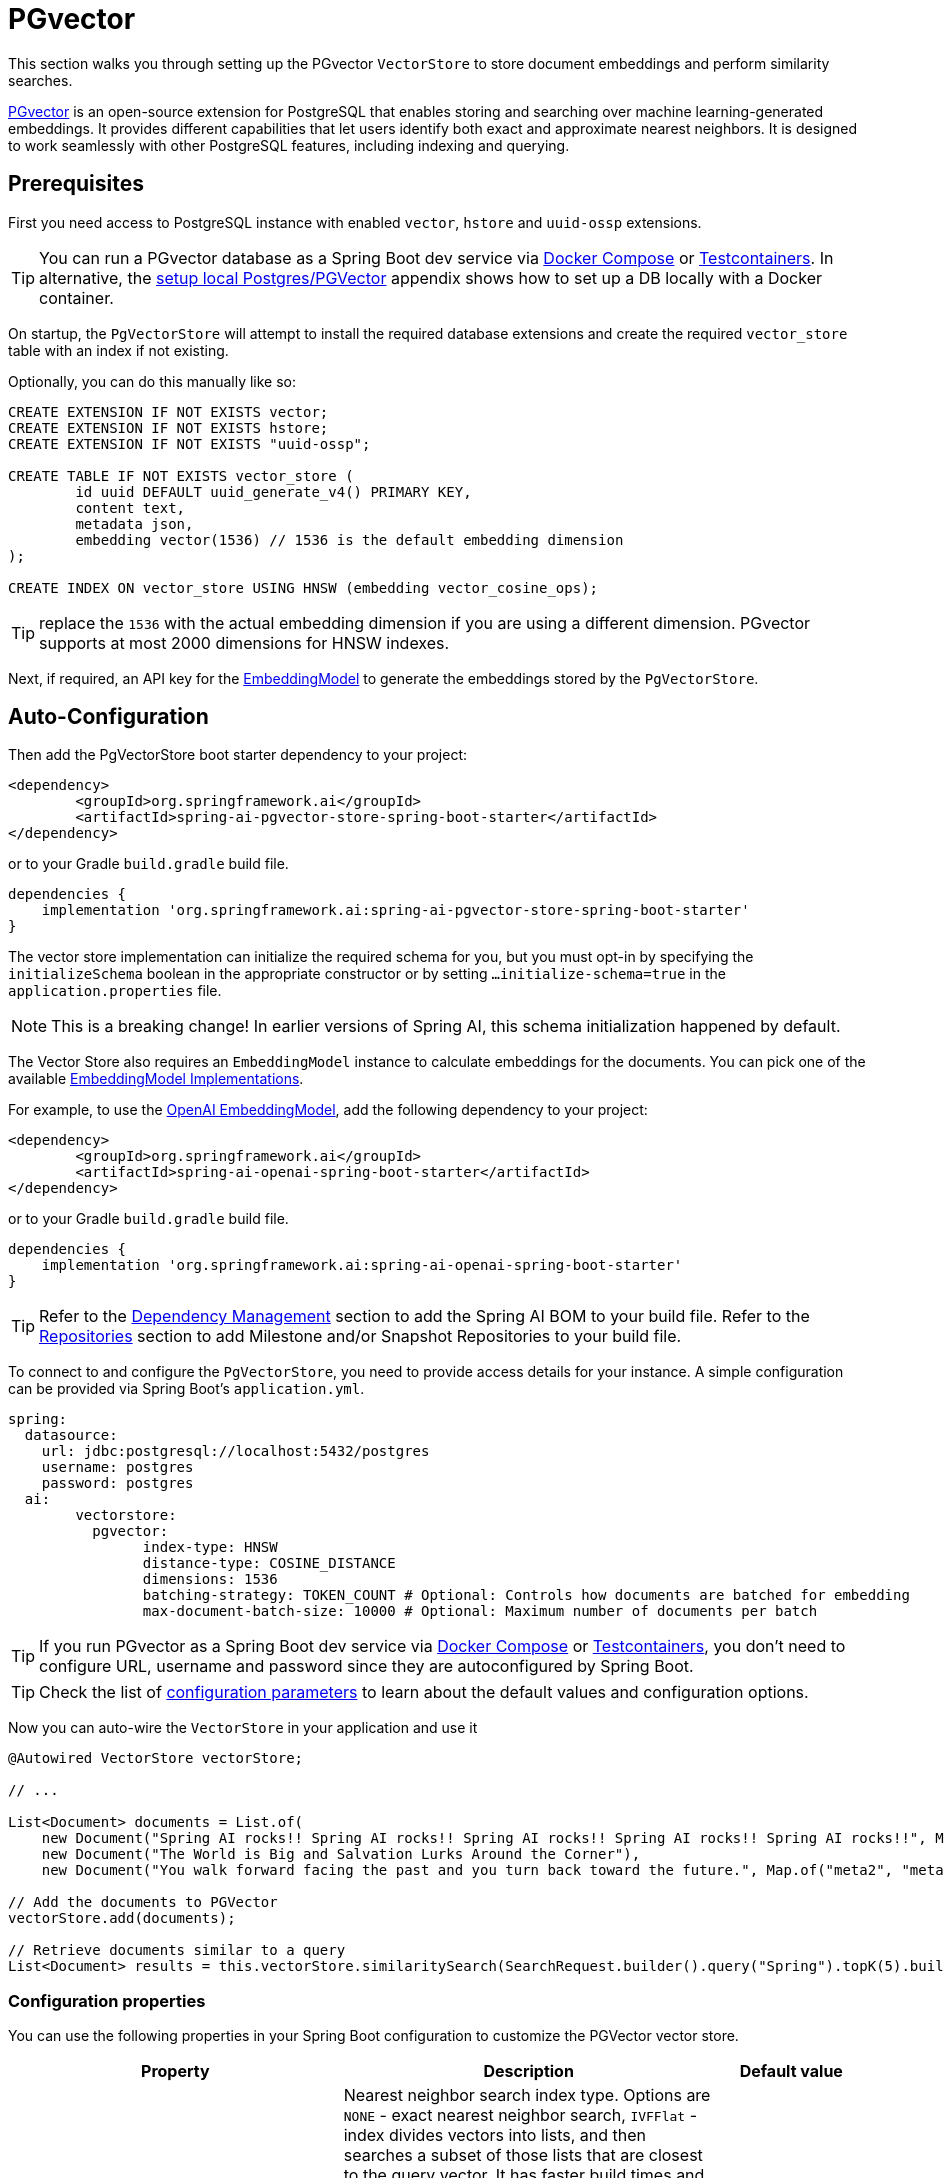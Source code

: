 = PGvector

This section walks you through setting up the PGvector `VectorStore` to store document embeddings and perform similarity searches.

link:https://github.com/pgvector/pgvector[PGvector] is an open-source extension for PostgreSQL that enables storing and searching over machine learning-generated embeddings. It provides different capabilities that let users identify both exact and approximate nearest neighbors. It is designed to work seamlessly with other PostgreSQL features, including indexing and querying.

== Prerequisites

First you need access to PostgreSQL instance with enabled `vector`, `hstore` and `uuid-ossp` extensions.

TIP: You can run a PGvector database as a Spring Boot dev service via xref:api/docker-compose.adoc[Docker Compose] or xref:api/testcontainers.adoc[Testcontainers]. In alternative, the <<Run Postgres & PGVector DB locally,setup local Postgres/PGVector>> appendix shows how to set up a DB locally with a Docker container.

On startup, the `PgVectorStore` will attempt to install the required database extensions and create the required `vector_store` table with an index if not existing.

Optionally, you can do this manually like so:

[sql]
----
CREATE EXTENSION IF NOT EXISTS vector;
CREATE EXTENSION IF NOT EXISTS hstore;
CREATE EXTENSION IF NOT EXISTS "uuid-ossp";

CREATE TABLE IF NOT EXISTS vector_store (
	id uuid DEFAULT uuid_generate_v4() PRIMARY KEY,
	content text,
	metadata json,
	embedding vector(1536) // 1536 is the default embedding dimension
);

CREATE INDEX ON vector_store USING HNSW (embedding vector_cosine_ops);
----

TIP: replace the `1536` with the actual embedding dimension if you are using a different dimension. PGvector supports at most 2000 dimensions for HNSW indexes.

Next, if required, an API key for the xref:api/embeddings.adoc#available-implementations[EmbeddingModel] to generate the embeddings stored by the `PgVectorStore`.

== Auto-Configuration

Then add the PgVectorStore boot starter dependency to your project:

[source,xml]
----
<dependency>
	<groupId>org.springframework.ai</groupId>
	<artifactId>spring-ai-pgvector-store-spring-boot-starter</artifactId>
</dependency>
----

or to your Gradle `build.gradle` build file.

[source,groovy]
----
dependencies {
    implementation 'org.springframework.ai:spring-ai-pgvector-store-spring-boot-starter'
}
----

The vector store implementation can initialize the required schema for you, but you must opt-in by specifying the `initializeSchema` boolean in the appropriate constructor or by setting `...initialize-schema=true` in the `application.properties` file.

NOTE: This is a breaking change! In earlier versions of Spring AI, this schema initialization happened by default.

The Vector Store also requires an `EmbeddingModel` instance to calculate embeddings for the documents.
You can pick one of the available xref:api/embeddings.adoc#available-implementations[EmbeddingModel Implementations].

For example, to use the xref:api/embeddings/openai-embeddings.adoc[OpenAI EmbeddingModel], add the following dependency to your project:

[source,xml]
----
<dependency>
	<groupId>org.springframework.ai</groupId>
	<artifactId>spring-ai-openai-spring-boot-starter</artifactId>
</dependency>
----

or to your Gradle `build.gradle` build file.

[source,groovy]
----
dependencies {
    implementation 'org.springframework.ai:spring-ai-openai-spring-boot-starter'
}
----

TIP: Refer to the xref:getting-started.adoc#dependency-management[Dependency Management] section to add the Spring AI BOM to your build file.
Refer to the xref:getting-started.adoc#repositories[Repositories] section to add Milestone and/or Snapshot Repositories to your build file.

To connect to and configure the `PgVectorStore`, you need to provide access details for your instance.
A simple configuration can be provided via Spring Boot's `application.yml`.

[yml]
----
spring:
  datasource:
    url: jdbc:postgresql://localhost:5432/postgres
    username: postgres
    password: postgres
  ai:
	vectorstore:
	  pgvector:
		index-type: HNSW
		distance-type: COSINE_DISTANCE
		dimensions: 1536
		batching-strategy: TOKEN_COUNT # Optional: Controls how documents are batched for embedding
		max-document-batch-size: 10000 # Optional: Maximum number of documents per batch
----

TIP: If you run PGvector as a Spring Boot dev service via link:https://docs.spring.io/spring-boot/reference/features/dev-services.html#features.dev-services.docker-compose[Docker Compose]
or link:https://docs.spring.io/spring-boot/reference/features/dev-services.html#features.dev-services.testcontainers[Testcontainers],
you don't need to configure URL, username and password since they are autoconfigured by Spring Boot.

TIP: Check the list of xref:#pgvector-properties[configuration parameters] to learn about the default values and configuration options.

Now you can auto-wire the `VectorStore` in your application and use it

[source,java]
----
@Autowired VectorStore vectorStore;

// ...

List<Document> documents = List.of(
    new Document("Spring AI rocks!! Spring AI rocks!! Spring AI rocks!! Spring AI rocks!! Spring AI rocks!!", Map.of("meta1", "meta1")),
    new Document("The World is Big and Salvation Lurks Around the Corner"),
    new Document("You walk forward facing the past and you turn back toward the future.", Map.of("meta2", "meta2")));

// Add the documents to PGVector
vectorStore.add(documents);

// Retrieve documents similar to a query
List<Document> results = this.vectorStore.similaritySearch(SearchRequest.builder().query("Spring").topK(5).build());
----

[[pgvector-properties]]
=== Configuration properties

You can use the following properties in your Spring Boot configuration to customize the PGVector vector store.

[cols="2,5,1",stripes=even]
|===
|Property| Description | Default value

|`spring.ai.vectorstore.pgvector.index-type`|  Nearest neighbor search index type. Options are `NONE` - exact nearest neighbor search, `IVFFlat` - index divides vectors into lists, and then searches a subset of those lists that are closest to the query vector. It has faster build times and uses less memory than HNSW, but has lower query performance (in terms of speed-recall tradeoff). `HNSW` - creates a multilayer graph. It has slower build times and uses more memory than IVFFlat, but has better query performance (in terms of speed-recall tradeoff). There's no training step like IVFFlat, so the index can be created without any data in the table.| HNSW
|`spring.ai.vectorstore.pgvector.distance-type`| Search distance type. Defaults to `COSINE_DISTANCE`. But if vectors are normalized to length 1, you can use `EUCLIDEAN_DISTANCE` or `NEGATIVE_INNER_PRODUCT` for best performance.| COSINE_DISTANCE
|`spring.ai.vectorstore.pgvector.dimensions`| Embeddings dimension. If not specified explicitly the PgVectorStore will retrieve the dimensions form the provided `EmbeddingModel`. Dimensions are set to the embedding column the on table creation. If you change the dimensions your would have to re-create the vector_store table as well. | -
|`spring.ai.vectorstore.pgvector.remove-existing-vector-store-table` | Deletes the existing `vector_store` table on start up.  | false
|`spring.ai.vectorstore.pgvector.initialize-schema` | Whether to initialize the required schema | false
|`spring.ai.vectorstore.pgvector.schema-name` | Vector store schema name | `public`
|`spring.ai.vectorstore.pgvector.table-name` | Vector store table name | `vector_store`
|`spring.ai.vectorstore.pgvector.schema-validation` | Enables schema and table name validation to ensure they are valid and existing objects. | false
|`spring.ai.vectorstore.pgvector.batching-strategy` | Strategy for batching documents when calculating embeddings. Options are `TOKEN_COUNT` or `FIXED_SIZE`. | TOKEN_COUNT
|`spring.ai.vectorstore.pgvector.max-document-batch-size` | Maximum number of documents to process in a single batch. | 10000

|===

TIP: If you configure a custom schema and/or table name, consider enabling schema validation by setting `spring.ai.vectorstore.pgvector.schema-validation=true`. 
This ensures the correctness of the names and reduces the risk of SQL injection attacks.

== Metadata filtering

You can leverage the generic, portable link:https://docs.spring.io/spring-ai/reference/api/vectordbs.html#_metadata_filters[metadata filters] with the PgVector store.

For example, you can use either the text expression language:

[source,java]
----
vectorStore.similaritySearch(
    SearchRequest.builder()
    .query("The World")
    .topK(TOP_K)
    .similarityThreshold(SIMILARITY_THRESHOLD)
    .filterExpression("author in ['john', 'jill'] && article_type == 'blog'").build());
----

or programmatically using the `Filter.Expression` DSL:

[source,java]
----
FilterExpressionBuilder b = new FilterExpressionBuilder();

vectorStore.similaritySearch(SearchRequest.builder()
    .query("The World")
    .topK(TOP_K)
    .similarityThreshold(SIMILARITY_THRESHOLD)
    .filterExpression(b.and(
        b.in("author","john", "jill"),
        b.eq("article_type", "blog")).build()).build());
----

NOTE: These filter expressions are converted into PostgreSQL JSON path expressions for efficient metadata filtering.

== Manual Configuration

Instead of using the Spring Boot auto-configuration, you can manually configure the `PgVectorStore`.
For this you need to add the PostgreSQL connection and `JdbcTemplate` auto-configuration dependencies to your project:

[source,xml]
----
<dependency>
	<groupId>org.springframework.boot</groupId>
	<artifactId>spring-boot-starter-jdbc</artifactId>
</dependency>

<dependency>
	<groupId>org.postgresql</groupId>
	<artifactId>postgresql</artifactId>
	<scope>runtime</scope>
</dependency>

<dependency>
	<groupId>org.springframework.ai</groupId>
	<artifactId>spring-ai-pgvector-store</artifactId>
</dependency>
----

TIP: Refer to the xref:getting-started.adoc#dependency-management[Dependency Management] section to add the Spring AI BOM to your build file.

To configure PgVector in your application, you can use the following setup:

[source,java]
----
@Bean
public VectorStore vectorStore(JdbcTemplate jdbcTemplate, EmbeddingModel embeddingModel) {
    return PgVectorStore.builder(jdbcTemplate, embeddingModel)
        .dimensions(1536)                    // Optional: defaults to model dimensions or 1536
        .distanceType(COSINE_DISTANCE)       // Optional: defaults to COSINE_DISTANCE
        .indexType(HNSW)                     // Optional: defaults to HNSW
        .initializeSchema(true)              // Optional: defaults to false
        .schemaName("public")                // Optional: defaults to "public"
        .vectorTableName("vector_store")     // Optional: defaults to "vector_store"
        .maxDocumentBatchSize(10000)         // Optional: defaults to 10000
        .build();
}
----

== Run Postgres & PGVector DB locally

----
docker run -it --rm --name postgres -p 5432:5432 -e POSTGRES_USER=postgres -e POSTGRES_PASSWORD=postgres pgvector/pgvector
----

You can connect to this server like this:

----
psql -U postgres -h localhost -p 5432
----

== Accessing the Native Client

The PGVector Store implementation provides access to the underlying native JDBC client (`JdbcTemplate`) through the `getNativeClient()` method:

[source,java]
----
PgVectorStore vectorStore = context.getBean(PgVectorStore.class);
Optional<JdbcTemplate> nativeClient = vectorStore.getNativeClient();

if (nativeClient.isPresent()) {
    JdbcTemplate jdbc = nativeClient.get();
    // Use the native client for PostgreSQL-specific operations
}
----

The native client gives you access to PostgreSQL-specific features and operations that might not be exposed through the `VectorStore` interface.

